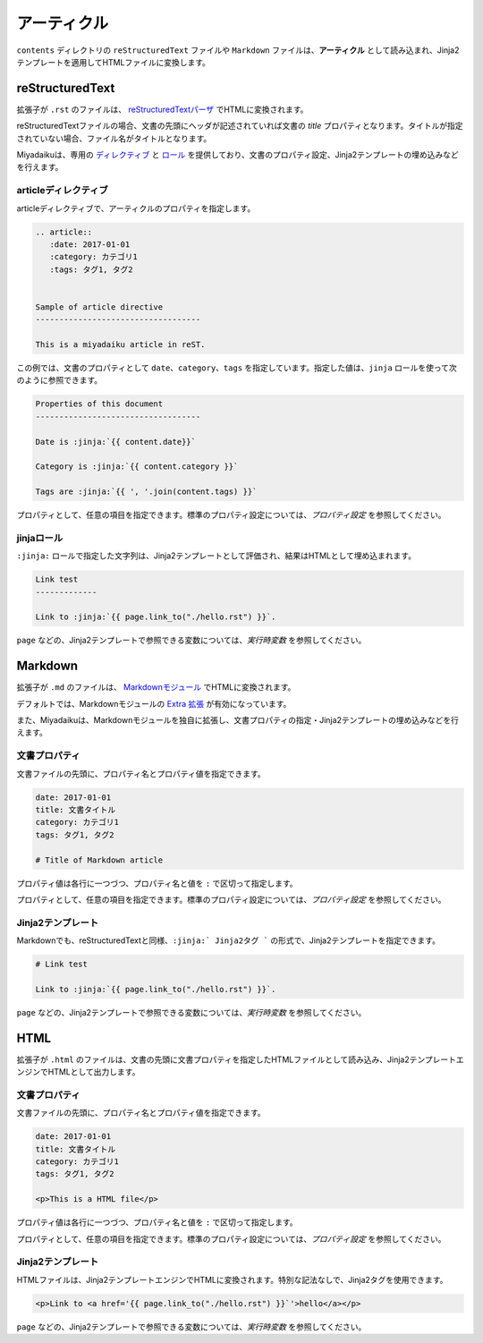 
.. article::
  :order: 2
  :tags: タグ1, タグ2
  

アーティクル
======================

``contents`` ディレクトリの ``reStructuredText`` ファイルや ``Markdown`` ファイルは、**アーティクル** として読み込まれ、Jinja2テンプレートを適用してHTMLファイルに変換します。

reStructuredText
----------------------------

拡張子が ``.rst`` のファイルは、 `reStructuredTextパーザ <http://docutils.sourceforge.net/>`_ でHTMLに変換されます。

reStructuredTextファイルの場合、文書の先頭にヘッダが記述されていれば文書の `title` プロパティとなります。タイトルが指定されていない場合、ファイル名がタイトルとなります。


Miyadaikuは、専用の `ディレクティブ <http://docutils.sourceforge.net/docs/ref/rst/directives.html>`_ と `ロール <http://docutils.sourceforge.net/docs/ref/rst/roles.html>`_ を提供しており、文書のプロパティ設定、Jinja2テンプレートの埋め込みなどを行えます。

articleディレクティブ
+++++++++++++++++++++++

articleディレクティブで、アーティクルのプロパティを指定します。

.. code-block:: rst

   .. article::
      :date: 2017-01-01
      :category: カテゴリ1
      :tags: タグ1, タグ2


   Sample of article directive
   -----------------------------------

   This is a miyadaiku article in reST.


この例では、文書のプロパティとして ``date``、``category``、``tags`` を指定しています。指定した値は、``jinja`` ロールを使って次のように参照できます。


.. code-block:: rst

   Properties of this document
   -----------------------------------

   Date is :jinja:`{{ content.date}}`

   Category is :jinja:`{{ content.category }}`

   Tags are :jinja:`{{ ', '.join(content.tags) }}`


プロパティとして、任意の項目を指定できます。標準のプロパティ設定については、`プロパティ設定` を参照してください。



jinjaロール
++++++++++++++

``:jinja:`` ロールで指定した文字列は、Jinja2テンプレートとして評価され、結果はHTMLとして埋め込まれます。

.. code-block:: rst

   Link test
   -------------

   Link to :jinja:`{{ page.link_to("./hello.rst") }}`.


``page`` などの、Jinja2テンプレートで参照できる変数については、`実行時変数` を参照してください。



Markdown
----------------------------

拡張子が ``.md`` のファイルは、 `Markdownモジュール <https://pypi.python.org/pypi/Markdown>`_ でHTMLに変換されます。

デフォルトでは、Markdownモジュールの `Extra 拡張 <http://pythonhosted.org/Markdown/extensions/extra.html>`_ が有効になっています。

また、Miyadaikuは、Markdownモジュールを独自に拡張し、文書プロパティの指定・Jinja2テンプレートの埋め込みなどを行えます。




文書プロパティ
+++++++++++++++++++++++

文書ファイルの先頭に、プロパティ名とプロパティ値を指定できます。


.. code-block:: md

   date: 2017-01-01
   title: 文書タイトル
   category: カテゴリ1
   tags: タグ1, タグ2

   # Title of Markdown article



プロパティ値は各行に一つづつ、プロパティ名と値を ``:`` で区切って指定します。

プロパティとして、任意の項目を指定できます。標準のプロパティ設定については、`プロパティ設定` を参照してください。



Jinja2テンプレート
++++++++++++++++++++++++++

Markdownでも、reStructuredTextと同様、``:jinja:` Jinja2タグ ``` の形式で、Jinja2テンプレートを指定できます。

.. code-block:: md

   # Link test

   Link to :jinja:`{{ page.link_to("./hello.rst") }}`.




``page`` などの、Jinja2テンプレートで参照できる変数については、`実行時変数` を参照してください。




HTML
----------------------------

拡張子が ``.html`` のファイルは、文書の先頭に文書プロパティを指定したHTMLファイルとして読み込み、Jinja2テンプレートエンジンでHTMLとして出力します。


文書プロパティ
+++++++++++++++++++++++

文書ファイルの先頭に、プロパティ名とプロパティ値を指定できます。


.. code-block:: html

   date: 2017-01-01
   title: 文書タイトル
   category: カテゴリ1
   tags: タグ1, タグ2

   <p>This is a HTML file</p>



プロパティ値は各行に一つづつ、プロパティ名と値を ``:`` で区切って指定します。

プロパティとして、任意の項目を指定できます。標準のプロパティ設定については、`プロパティ設定` を参照してください。



Jinja2テンプレート
++++++++++++++++++++++++++

HTMLファイルは、Jinja2テンプレートエンジンでHTMLに変換されます。特別な記法なしで、Jinja2タグを使用できます。

.. code-block:: html

   <p>Link to <a href='{{ page.link_to("./hello.rst") }}`'>hello</a></p>



``page`` などの、Jinja2テンプレートで参照できる変数については、`実行時変数` を参照してください。

